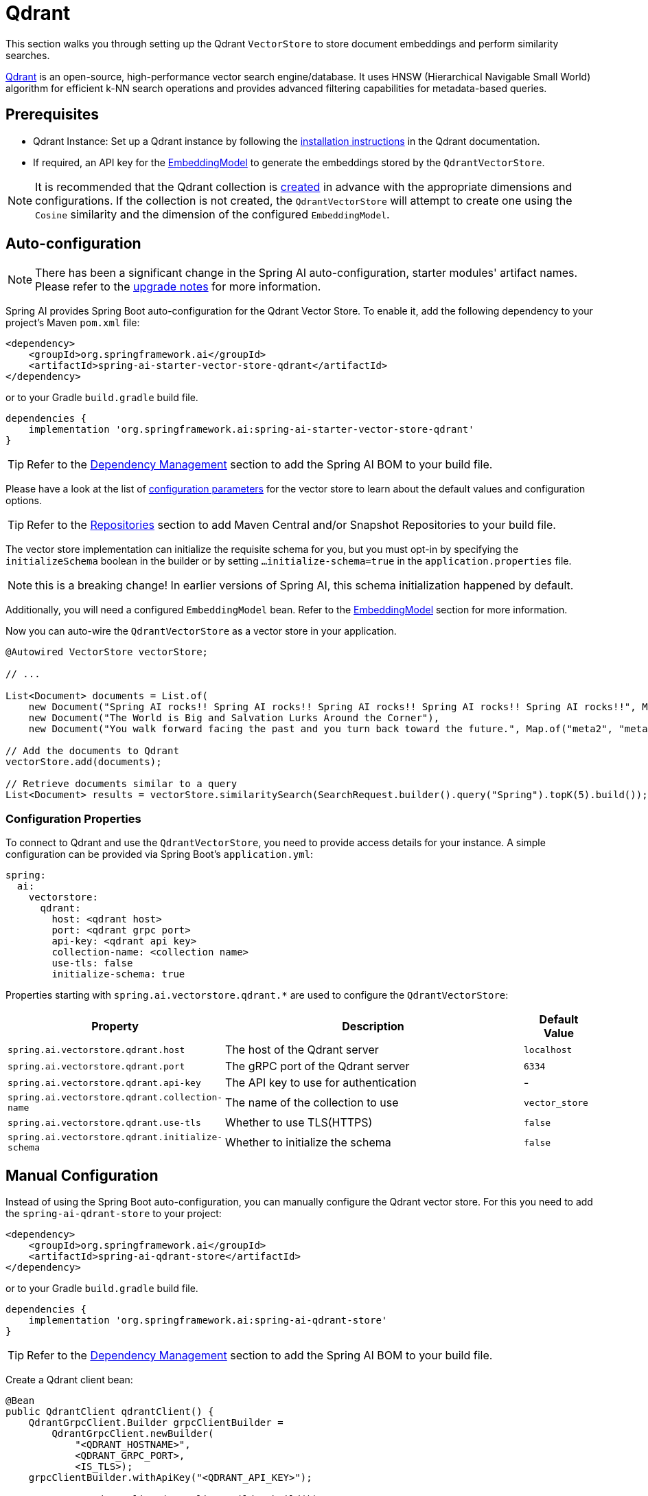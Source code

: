= Qdrant

This section walks you through setting up the Qdrant `VectorStore` to store document embeddings and perform similarity searches.

link:https://www.qdrant.tech/[Qdrant] is an open-source, high-performance vector search engine/database. It uses HNSW (Hierarchical Navigable Small World) algorithm for efficient k-NN search operations and provides advanced filtering capabilities for metadata-based queries.

== Prerequisites

* Qdrant Instance: Set up a Qdrant instance by following the link:https://qdrant.tech/documentation/guides/installation/[installation instructions] in the Qdrant documentation.
* If required, an API key for the xref:api/embeddings.adoc#available-implementations[EmbeddingModel] to generate the embeddings stored by the `QdrantVectorStore`.

NOTE: It is recommended that the Qdrant collection is link:https://qdrant.tech/documentation/concepts/collections/#create-a-collection[created] in advance with the appropriate dimensions and configurations.
If the collection is not created, the `QdrantVectorStore` will attempt to create one using the `Cosine` similarity and the dimension of the configured `EmbeddingModel`.

== Auto-configuration

[NOTE]
====
There has been a significant change in the Spring AI auto-configuration, starter modules' artifact names.
Please refer to the https://docs.spring.io/spring-ai/reference/upgrade-notes.html[upgrade notes] for more information.
====

Spring AI provides Spring Boot auto-configuration for the Qdrant Vector Store.
To enable it, add the following dependency to your project's Maven `pom.xml` file:

[source,xml]
----
<dependency>
    <groupId>org.springframework.ai</groupId>
    <artifactId>spring-ai-starter-vector-store-qdrant</artifactId>
</dependency>
----

or to your Gradle `build.gradle` build file.

[source,groovy]
----
dependencies {
    implementation 'org.springframework.ai:spring-ai-starter-vector-store-qdrant'
}
----

TIP: Refer to the xref:getting-started.adoc#dependency-management[Dependency Management] section to add the Spring AI BOM to your build file.

Please have a look at the list of xref:#qdrant-vectorstore-properties[configuration parameters] for the vector store to learn about the default values and configuration options.

TIP: Refer to the xref:getting-started.adoc#repositories[Repositories] section to add Maven Central and/or Snapshot Repositories to your build file.

The vector store implementation can initialize the requisite schema for you, but you must opt-in by specifying the `initializeSchema` boolean in the builder or by setting `...initialize-schema=true` in the `application.properties` file.

NOTE: this is a breaking change! In earlier versions of Spring AI, this schema initialization happened by default.

Additionally, you will need a configured `EmbeddingModel` bean. Refer to the xref:api/embeddings.adoc#available-implementations[EmbeddingModel] section for more information.

Now you can auto-wire the `QdrantVectorStore` as a vector store in your application.

[source,java]
----
@Autowired VectorStore vectorStore;

// ...

List<Document> documents = List.of(
    new Document("Spring AI rocks!! Spring AI rocks!! Spring AI rocks!! Spring AI rocks!! Spring AI rocks!!", Map.of("meta1", "meta1")),
    new Document("The World is Big and Salvation Lurks Around the Corner"),
    new Document("You walk forward facing the past and you turn back toward the future.", Map.of("meta2", "meta2")));

// Add the documents to Qdrant
vectorStore.add(documents);

// Retrieve documents similar to a query
List<Document> results = vectorStore.similaritySearch(SearchRequest.builder().query("Spring").topK(5).build());
----

[[qdrant-vectorstore-properties]]
=== Configuration Properties

To connect to Qdrant and use the `QdrantVectorStore`, you need to provide access details for your instance.
A simple configuration can be provided via Spring Boot's `application.yml`:

[source,yaml]
----
spring:
  ai:
    vectorstore:
      qdrant:
        host: <qdrant host>
        port: <qdrant grpc port>
        api-key: <qdrant api key>
        collection-name: <collection name>
        use-tls: false
        initialize-schema: true
----

Properties starting with `spring.ai.vectorstore.qdrant.*` are used to configure the `QdrantVectorStore`:

[cols="2,5,1",stripes=even]
|===
|Property | Description | Default Value

|`spring.ai.vectorstore.qdrant.host`| The host of the Qdrant server | `localhost`
|`spring.ai.vectorstore.qdrant.port`| The gRPC port of the Qdrant server | `6334`
|`spring.ai.vectorstore.qdrant.api-key`| The API key to use for authentication | -
|`spring.ai.vectorstore.qdrant.collection-name`| The name of the collection to use | `vector_store`
|`spring.ai.vectorstore.qdrant.use-tls`| Whether to use TLS(HTTPS) | `false`
|`spring.ai.vectorstore.qdrant.initialize-schema`| Whether to initialize the schema | `false`
|===

== Manual Configuration

Instead of using the Spring Boot auto-configuration, you can manually configure the Qdrant vector store. For this you need to add the `spring-ai-qdrant-store` to your project:

[source,xml]
----
<dependency>
    <groupId>org.springframework.ai</groupId>
    <artifactId>spring-ai-qdrant-store</artifactId>
</dependency>
----

or to your Gradle `build.gradle` build file.

[source,groovy]
----
dependencies {
    implementation 'org.springframework.ai:spring-ai-qdrant-store'
}
----

TIP: Refer to the xref:getting-started.adoc#dependency-management[Dependency Management] section to add the Spring AI BOM to your build file.

Create a Qdrant client bean:

[source,java]
----
@Bean
public QdrantClient qdrantClient() {
    QdrantGrpcClient.Builder grpcClientBuilder =
        QdrantGrpcClient.newBuilder(
            "<QDRANT_HOSTNAME>",
            <QDRANT_GRPC_PORT>,
            <IS_TLS>);
    grpcClientBuilder.withApiKey("<QDRANT_API_KEY>");

    return new QdrantClient(grpcClientBuilder.build());
}
----

Then create the `QdrantVectorStore` bean using the builder pattern:

[source,java]
----
@Bean
public VectorStore vectorStore(QdrantClient qdrantClient, EmbeddingModel embeddingModel) {
    return QdrantVectorStore.builder(qdrantClient, embeddingModel)
        .collectionName("custom-collection")     // Optional: defaults to "vector_store"
        .initializeSchema(true)                  // Optional: defaults to false
        .batchingStrategy(new TokenCountBatchingStrategy()) // Optional: defaults to TokenCountBatchingStrategy
        .build();
}

// This can be any EmbeddingModel implementation
@Bean
public EmbeddingModel embeddingModel() {
    return new OpenAiEmbeddingModel(OpenAiApi.builder()
                .apiKey(System.getenv("SPRING_AI_OPENAI_API_KEY"))
                .build());
}
----

== Metadata Filtering

You can leverage the generic, portable xref:api/vectordbs.adoc#metadata-filters[metadata filters] with Qdrant store as well.

For example, you can use either the text expression language:

[source,java]
----
vectorStore.similaritySearch(
    SearchRequest.builder()
        .query("The World")
        .topK(TOP_K)
        .similarityThreshold(SIMILARITY_THRESHOLD)
        .filterExpression("author in ['john', 'jill'] && article_type == 'blog'").build());
----

or programmatically using the `Filter.Expression` DSL:

[source,java]
----
FilterExpressionBuilder b = new FilterExpressionBuilder();

vectorStore.similaritySearch(SearchRequest.builder()
    .query("The World")
    .topK(TOP_K)
    .similarityThreshold(SIMILARITY_THRESHOLD)
    .filterExpression(b.and(
        b.in("author", "john", "jill"),
        b.eq("article_type", "blog")).build()).build());
----

NOTE: These (portable) filter expressions get automatically converted into the proprietary Qdrant link:https://qdrant.tech/documentation/concepts/filtering/[filter expressions].

== Accessing the Native Client

The Qdrant Vector Store implementation provides access to the underlying native Qdrant client (`QdrantClient`) through the `getNativeClient()` method:

[source,java]
----
QdrantVectorStore vectorStore = context.getBean(QdrantVectorStore.class);
Optional<QdrantClient> nativeClient = vectorStore.getNativeClient();

if (nativeClient.isPresent()) {
    QdrantClient client = nativeClient.get();
    // Use the native client for Qdrant-specific operations
}
----

The native client gives you access to Qdrant-specific features and operations that might not be exposed through the `VectorStore` interface.
